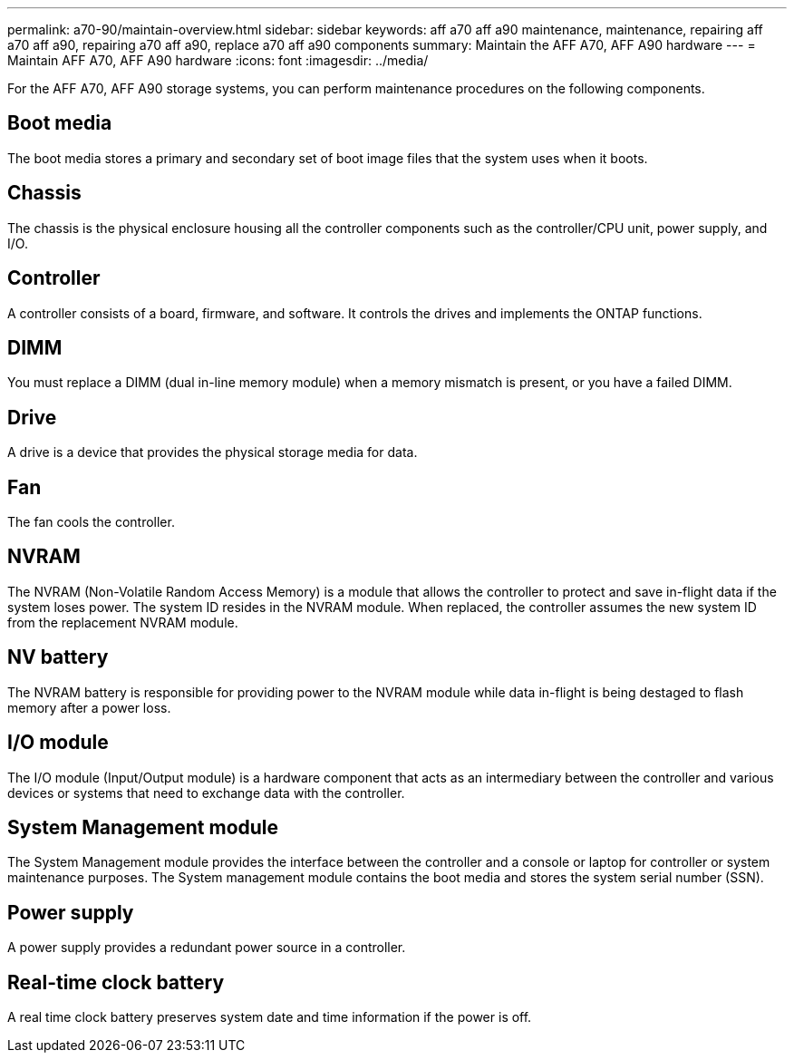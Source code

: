 ---
permalink: a70-90/maintain-overview.html
sidebar: sidebar
keywords: aff a70 aff a90 maintenance, maintenance, repairing aff a70 aff a90, repairing a70 aff a90, replace a70 aff a90 components
summary: Maintain the AFF A70, AFF A90 hardware
---
= Maintain AFF A70, AFF A90 hardware
:icons: font
:imagesdir: ../media/

[.lead]
For the AFF A70, AFF A90 storage systems, you can perform maintenance procedures on the following components.

== Boot media

The boot media stores a primary and secondary set of boot image files that the system uses when it boots. 

== Chassis

The chassis is the physical enclosure housing all the controller components such as the controller/CPU unit, power supply, and I/O.

== Controller

A controller consists of a board, firmware, and software. It controls the drives and implements the ONTAP functions.

== DIMM

You must replace a DIMM (dual in-line memory module) when a memory mismatch is present, or you have a failed DIMM.

== Drive

A drive is a device that provides the physical storage media for data.

== Fan

The fan cools the controller.

== NVRAM

The NVRAM (Non-Volatile Random Access Memory) is a module that allows the controller to protect and save in-flight data if the system loses power. The system ID resides in the NVRAM module. When replaced, the controller assumes the new system ID from the replacement NVRAM module. 

== NV battery

The NVRAM battery is responsible for providing power to the NVRAM module while data in-flight is being destaged to flash memory after a power loss.

== I/O module

The I/O module (Input/Output module) is a hardware component that acts as an intermediary between the controller and various devices or systems that need to exchange data with the controller.

== System Management module

The System Management module provides the interface between the controller and a console or laptop for controller or system maintenance purposes. The System management module contains the boot media and stores the system serial number (SSN).

== Power supply

A power supply provides a redundant power source in a controller.

== Real-time clock battery

A real time clock battery preserves system date and time information if the power is off. 

